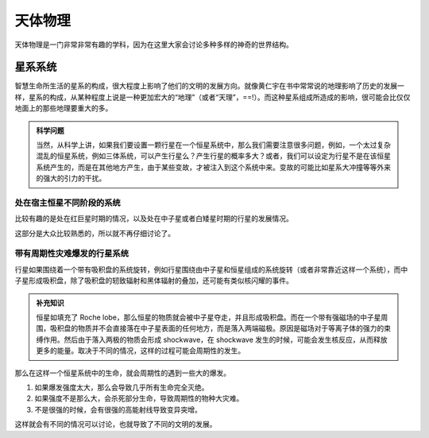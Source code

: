 天体物理
**********************

天体物理是一门非常非常有趣的学科，因为在这里大家会讨论多种多样的神奇的世界结构。


星系系统
======================



智慧生命所生活的星系的构成，很大程度上影响了他们的文明的发展方向。就像黄仁宇在书中常常说的地理影响了历史的发展一样，星系的构成，从某种程度上说是一种更加宏大的“地理”（或者“天理”，==!）。而这种星系组成所造成的影响，很可能会比仅仅地面上的那些地理要重大的多。

.. admonition:: 科学问题
   :class: note

   当然，从科学上讲，如果我们要设置一颗行星在一个恒星系统中，那么我们需要注意很多问题，例如，一个太过复杂混乱的恒星系统，例如三体系统，可以产生行星么？产生行星的概率多大？或者，我们可以设定为行星不是在该恒星系统产生的，而是在其他地方产生，由于某些变故，才被注入到这个系统中来。变故的可能比如星系大冲撞等等外来的强大的引力的干扰。



处在宿主恒星不同阶段的系统
-------------------------

比较有趣的是处在红巨星时期的情况，以及处在中子星或者白矮星时期的行星的发展情况。

这部分是大众比较熟悉的，所以就不再仔细讨论了。



带有周期性灾难爆发的行星系统
-------------------------


行星如果围绕着一个带有吸积盘的系统旋转，例如行星围绕由中子星和恒星组成的系统旋转（或者非常靠近这样一个系统），而中子星形成吸积盘，除了吸积盘的轫致辐射和黑体辐射的叠加，还可能有类似核闪耀的事件。

.. admonition:: 补充知识
   :class: note

   恒星如填充了 Roche lobe，那么恒星的物质就会被中子星夺走，并且形成吸积盘。而在一个带有强磁场的中子星周围，吸积盘的物质并不会直接落在中子星表面的任何地方，而是落入两端磁极。原因是磁场对于等离子体的强力的束缚作用。然后由于落入两极的物质会形成 shockwave，在 shockwave 发生的时候，可能会发生核反应，从而释放更多的能量。取决于不同的情况，这样的过程可能会周期性的发生。


那么在这样一个恒星系统中的生命，就会周期性的遇到一些大的爆发。

1. 如果爆发强度太大，那么会导致几乎所有生命完全灭绝。
2. 如果强度不是那么大，会杀死部分生命，导致周期性的物种大灾难。
3. 不是很强的时候，会有很强的高能射线导致变异突增。


这样就会有不同的情况可以讨论，也就导致了不同的文明的发展。